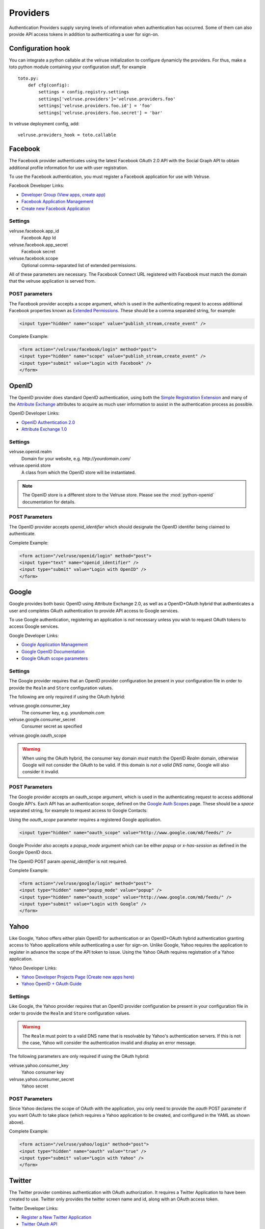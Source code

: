 .. _providers:

=========
Providers
=========

Authentication Providers supply varying levels of information when
authentication has occurred. Some of them can also provide API access
tokens in addition to authenticating a user for sign-on.

Configuration hook
===================
You can integrate a python callable at the velruse initialization to configure dynamicly the providers.
For thus, make a toto python module containing your configuration stuff, for example ::


    toto.py:
        def cfg(config):
            settings = config.registry.settings
            settings['velruse.providers']='velruse.providers.foo'
            settings['velruse.providers.foo.id'] = 'foo'
            settings['velruse.providers.foo.secret'] = 'bar'


In velruse deployment config, add::

        velruse.providers_hook = toto.callable


Facebook
========

The Facebook provider authenticates using the latest Facebook OAuth 2.0
API with the Social Graph API to obtain additional profile information
for use with user registration.

To use the Facebook authentication, you must register a Facebook application
for use with Velruse.

Facebook Developer Links:

* `Developer Group (View apps, create app)
  <http://www.facebook.com/#!/developers/>`_
* `Facebook Application Management
  <http://www.facebook.com/developers/#!/developers/apps.php>`_
* `Create new Facebook Application
  <http://www.facebook.com/developers/createapp.php>`_

Settings
--------

velruse.facebook.app_id
    Facebook App Id
velruse.facebook.app_secret
    Facebook secret
velruse.facebook.scope
    Optional comma-separated list of extended permissions.

All of these parameters are necessary. The Facebook Connect URL
registered with Facebook must match the domain that the velruse
application is served from.

POST parameters
---------------

The Facebook provider accepts a scope argument, which is used in the
authenticating request to access additional Facebook properties known
as `Extended Permissions
<http://developers.facebook.com/docs/authentication/permissions>`_.
These should be a comma separated string, for example:

.. code-block:: html

    <input type="hidden" name="scope" value="publish_stream,create_event" />

Complete Example:

.. code-block:: html

    <form action="/velruse/facebook/login" method="post">
    <input type="hidden" name="scope" value="publish_stream,create_event" />
    <input type="submit" value="Login with Facebook" />
    </form>


OpenID
======

The OpenID provider does standard OpenID authentication, using both the
`Simple Registration Extension
<http://openid.net/specs/openid-simple-registration-extension-1_0.html>`_
and many of the `Attribute Exchange <http://www.axschema.org/types/>`_
attributes to acquire as much user information to assist in the
authentication process as possible.

OpenID Developer Links:

* `OpenID Authentication 2.0
  <http://openid.net/specs/openid-authentication-2_0.html>`_
* `Attribute Exchange 1.0
  <http://openid.net/specs/openid-attribute-exchange-1_0.html>`_

Settings
--------

velruse.openid.realm
    Domain for your website, e.g. `http://yourdomain.com/`
velruse.openid.store
    A class from which the OpenID store will be instantiated.

.. note::

    The OpenID store is a different store to the Velruse store.
    Please see the :mod:`python-openid` documentation for details.

POST Parameters
---------------

The OpenID provider accepts `openid_identifier` which should designate
the OpenID identifer being claimed to authenticate.

Complete Example:

.. code-block:: html

    <form action="/velruse/openid/login" method="post">
    <input type="text" name="openid_identifier" />
    <input type="submit" value="Login with OpenID" />
    </form>


Google
======

Google provides both basic OpenID using Attribute Exchange 2.0, as well
as a OpenID+OAuth hybrid that authenticates a user and completes OAuth
authentication to provide API access to Google services.

To use Google authentication, registering an application is *not*
necessary unless you wish to request OAuth tokens to access Google
services.

Google Developer Links:

* `Google Application Management
  <https://www.google.com/accounts/ManageDomains>`_
* `Google OpenID Documentation
  <http://code.google.com/apis/accounts/docs/OpenID.html>`_
* `Google OAuth scope parameters
  <http://code.google.com/apis/gdata/faq.html#AuthScopes>`_

Settings
--------

The Google provider requires that an OpenID provider configuration be
present in your configuration file in order to provide the ``Realm``
and ``Store`` configuration values.

The following are only required if using the OAuth hybrid:

velruse.google.consumer_key
    The consumer key, e.g. `yourdomain.com`
velruse.google.consumer_secret
    Consumer secret as specified
velruse.google.oauth_scope

.. warning::

    When using the OAuth hybrid, the consumer key domain *must* match the
    OpenID `Realm` domain, otherwise Google will not consider the OAuth to
    be valid. If this domain is *not a valid DNS name*, Google will also
    consider it invalid.

POST Parameters
---------------

The Google provider accepts an oauth_scope argument, which is used in
the authenticating request to access additional Google API's. Each API
has an authentication scope, defined on the
`Google Auth Scopes <http://code.google.com/apis/gdata/faq.html#AuthScopes>`_
page. These should be a *space* separated string, for example to request
access to Google Contacts:

Using the `oauth_scope` parameter requires a registered Google application.

.. code-block:: html

    <input type="hidden" name="oauth_scope" value="http://www.google.com/m8/feeds/" />

Google Provider also accepts a `popup_mode` argument which can be either
`popup` or `x-has-session` as defined in the Google OpenID docs.

The OpenID POST param `openid_identifier` is not required.

Complete Example:

.. code-block:: html

    <form action="/velruse/google/login" method="post">
    <input type="hidden" name="popup_mode" value="popup" />
    <input type="hidden" name="oauth_scope" value="http://www.google.com/m8/feeds/" />
    <input type="submit" value="Login with Google" />
    </form>


Yahoo
=====

Like Google, Yahoo offers either plain OpenID for authentication or an
OpenID+OAuth hybrid authentication granting access to Yahoo applications
while authenticating a user for sign-on. Unlike Google, Yahoo requires
the application to register in advance the scope of the API token to
issue. Using the Yahoo OAuth requires registration of a Yahoo application.

Yahoo Developer Links:

* `Yahoo Developer Projects Page (Create new apps here)
  <https://developer.apps.yahoo.com/projects>`_
* `Yahoo OpenID + OAuth Guide
  <http://developer.yahoo.com/oauth/guide/openid-oauth-guide.html>`_

Settings
--------

Like Google, the Yahoo provider requires that an OpenID provider
configuration be present in your configuration file in order to provide
the ``Realm`` and ``Store`` configuration values.

.. warning::

    The ``Realm`` must point to a valid DNS name that is resolvable by
    Yahoo's authentication servers. If this is not the case, Yahoo will
    consider the authentication invalid and display an error message.

The following parameters are only required if using the OAuth hybrid:

velruse.yahoo.consumer_key
    Yahoo consumer key
velruse.yahoo.consumer_secret
    Yahoo secret

POST Parameters
---------------

Since Yahoo declares the scope of OAuth with the application, you only
need to provide the `oauth` POST parameter if you want OAuth to take
place (which requires a Yahoo application to be created, and configured
in the YAML as shown above).

Complete Example:

.. code-block:: html

    <form action="/velruse/yahoo/login" method="post">
    <input type="hidden" name="oauth" value="true" />
    <input type="submit" value="Login with Yahoo" />
    </form>

Twitter
=======

The Twitter provider combines authentication with OAuth authorization.
It requires a Twitter Application to have been created to use. Twitter
only provides the twitter screen name and id, along with an OAuth
access token.

Twitter Developer Links:

* `Register a New Twitter Application <http://dev.twitter.com/apps/new>`_
* `Twitter OAuth API <http://dev.twitter.com/doc>`_

Settings
--------

velruse.twitter.consumer_key
    Twitter application consumer key
velruse.twitter.consumer_secret
    Twitter application secret
velruse.twitter.authorize

POST Parameters
---------------

Complete Example:

.. code-block:: html

    <form action="/velruse/twitter/login" method="post">
    <input type="submit" value="Login with Twitter" />
    </form>


Windows Live
============

The Windows Live Provider handles Windows Live Web Authentication and
Delegated Authentication. Both of these methods of authentication require
a Live Services Component to be registered
`per the 'Registering Your Application' documentation
<http://msdn.microsoft.com/en-us/library/cc287659(v=MSDN.10).aspx>`_.

Delegated authentication will only be performed if the `offers` YAML
parameter is set.

Login Authentication provides a single unique identifier, while
Delegated Authentication provides the single unique identifier and a
consent token to use to access Live services.

.. note::

    The Windows Live API requires the Python package
    `PyCrypto <http://www.dlitz.net/software/pycrypto/>`_ to be
    installed before using.

.. note::

    The Return URL for velruse must be registered with Live Services
    as **Return URL**.

    Example Return URL::

        http://YOURDOMAIN.COM/velruse/live/process


Windows Live Developer Links:

* `Getting Your Application ID
  <http://msdn.microsoft.com/en-us/library/cc287659(v=MSDN.10).aspx>`_
* `Services Available for Delegated Authentication
  <http://dev.live.com/blogs/liveid/archive/2008/02/25/211.aspx>`_
* `Live Services Management Page
  <http://go.microsoft.com/fwlink/?LinkID=144070>`_

Settings
--------

velruse.live.client_id

velruse.live.client_secret

velruse.live.scope

YAML Parameters
---------------

Application ID
    Component Application ID
Secret Key
    Component Secret Key
Policy URL
    Site's Privacy Policy URL, overrides the url specified during registration
    of your application with Live Services.
Return URL
    Site's Return URL, overrides the url specified during registration of
    your application with Live Services. This is not *YOUR* applicaton's end
    point!  This should only be overriden if your registration url is not
    the velruse url.  For example http://YOURDOMAIN.COM/velruse/live/process.
Offers
    Delegated auth Offers, e.g. `Contacts.View`

The `Offers` parameter is optional to invoke Delegated Authentication.

POST Parameters
---------------

Complete Example:

.. code-block:: html
    
    <form action="/velruse/live/login" method="post">

    <input type="submit" value="Login with Windows Live" />
    </form>
